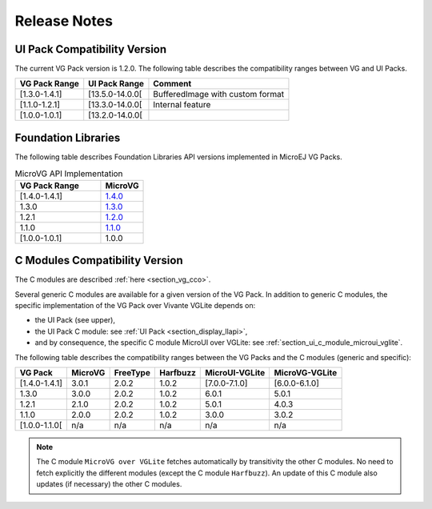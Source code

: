 .. _section_vg_releasenotes:

=============
Release Notes
=============

UI Pack Compatibility Version
=============================

The current VG Pack version is 1.2.0.
The following table describes the compatibility ranges between VG and UI Packs. 

+---------------+-----------------+----------------------------------+
| VG Pack Range | UI Pack Range   | Comment                          |
+===============+=================+==================================+
| [1.3.0-1.4.1] | [13.5.0-14.0.0[ | BufferedImage with custom format |
+---------------+-----------------+----------------------------------+
| [1.1.0-1.2.1] | [13.3.0-14.0.0[ | Internal feature                 |
+---------------+-----------------+----------------------------------+
| [1.0.0-1.0.1] | [13.2.0-14.0.0[ |                                  |
+---------------+-----------------+----------------------------------+

.. _section_vg_api:

Foundation Libraries
====================

The following table describes Foundation Libraries API versions implemented in MicroEJ VG Packs.

.. list-table:: MicroVG API Implementation
   :widths: 20 10
   :header-rows: 1

   * - VG Pack Range
     - MicroVG
   * - [1.4.0-1.4.1]
     - `1.4.0 <https://repository.microej.com/modules/ej/api/microvg/1.4.0/>`_
   * - 1.3.0
     - `1.3.0 <https://repository.microej.com/modules/ej/api/microvg/1.3.0/>`_
   * - 1.2.1
     - `1.2.0 <https://repository.microej.com/modules/ej/api/microvg/1.2.0/>`_
   * - 1.1.0
     - `1.1.0 <https://repository.microej.com/modules/ej/api/microvg/1.1.0/>`_
   * - [1.0.0-1.0.1]
     - 1.0.0

C Modules Compatibility Version
===============================

The C modules are described :ref:`here <section_vg_cco>`.

Several generic C modules are available for a given version of the VG Pack.
In addition to generic C modules, the specific implementation of the VG Pack over Vivante VGLite depends on:

* the UI Pack (see upper),
* the UI Pack C module: see :ref:`UI Pack <section_display_llapi>`,
* and by consequence, the specific C module MicroUI over VGLite: see :ref:`section_ui_c_module_microui_vglite`.

The following table describes the compatibility ranges between the VG Packs and the C modules (generic and specific):

+---------------+---------+----------+----------+----------------+----------------+
| VG Pack       | MicroVG | FreeType | Harfbuzz | MicroUI-VGLite | MicroVG-VGLite |
+===============+=========+==========+==========+================+================+
| [1.4.0-1.4.1] | 3.0.1   | 2.0.2    | 1.0.2    | [7.0.0-7.1.0]  | [6.0.0-6.1.0]  |
+---------------+---------+----------+----------+----------------+----------------+
| 1.3.0         | 3.0.0   | 2.0.2    | 1.0.2    | 6.0.1          | 5.0.1          |
+---------------+---------+----------+----------+----------------+----------------+
| 1.2.1         | 2.1.0   | 2.0.2    | 1.0.2    | 5.0.1          | 4.0.3          |
+---------------+---------+----------+----------+----------------+----------------+
| 1.1.0         | 2.0.0   | 2.0.2    | 1.0.2    | 3.0.0          | 3.0.2          |
+---------------+---------+----------+----------+----------------+----------------+
| [1.0.0-1.1.0[ | n/a     | n/a      | n/a      | n/a            | n/a            |
+---------------+---------+----------+----------+----------------+----------------+

.. note:: The C module ``MicroVG over VGLite`` fetches automatically by transitivity the other C modules. No need to fetch explicitly the different modules (except the C module ``Harfbuzz``). An update of this C module also updates (if necessary) the other C modules.

..
   | Copyright 2008-2023, MicroEJ Corp. Content in this space is free 
   for read and redistribute. Except if otherwise stated, modification 
   is subject to MicroEJ Corp prior approval.
   | MicroEJ is a trademark of MicroEJ Corp. All other trademarks and 
   copyrights are the property of their respective owners.
